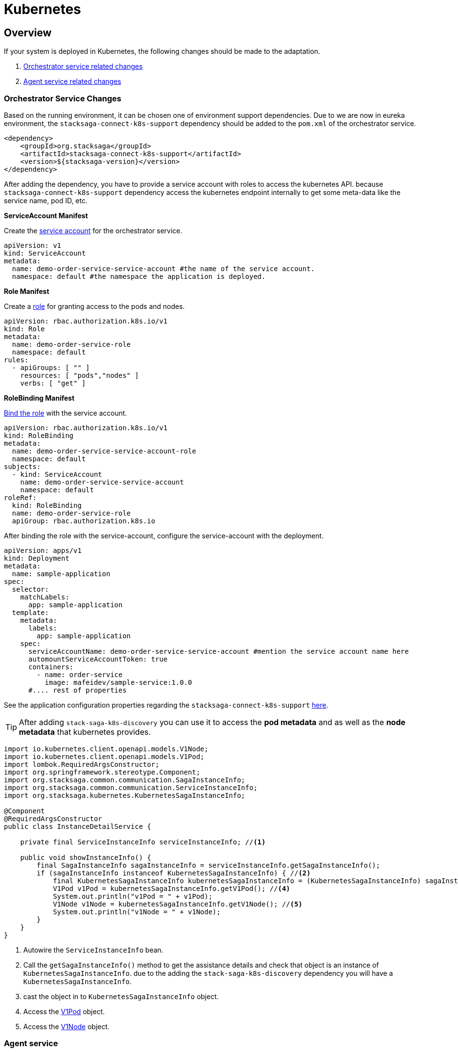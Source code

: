 = Kubernetes

== Overview

If your system is deployed in Kubernetes, the following changes should be made to the adaptation.

. xref:orchestrator-service-changes[Orchestrator service related changes]
. xref:agent-service-changes[Agent service related changes]


[[orchestrator-service-changes]]
=== Orchestrator Service Changes

Based on the running environment, it can be chosen one of environment support dependencies.
Due to we are now in eureka environment, the `stacksaga-connect-k8s-support` dependency should be added to the `pom.xml` of the orchestrator service.

[source,xml]
----
<dependency>
    <groupId>org.stacksaga</groupId>
    <artifactId>stacksaga-connect-k8s-support</artifactId>
    <version>${stacksaga-version}</version>
</dependency>
----

After adding the dependency, you have to provide a service account with roles to access the kubernetes API.
because `stacksaga-connect-k8s-support` dependency access the kubernetes endpoint internally to get some meta-data like the service name, pod ID, etc.

[[service_account]]
**ServiceAccount Manifest**

Create the https://kubernetes.io/docs/concepts/security/service-accounts/[service account] for the orchestrator service.

[source,yaml]
----
apiVersion: v1
kind: ServiceAccount
metadata:
  name: demo-order-service-service-account #the name of the service account.
  namespace: default #the namespace the application is deployed.
----

[[role]]
*Role Manifest*

Create a https://kubernetes.io/docs/reference/access-authn-authz/rbac/[role] for granting access to the pods and nodes.

[source,yaml]
----
apiVersion: rbac.authorization.k8s.io/v1
kind: Role
metadata:
  name: demo-order-service-role
  namespace: default
rules:
  - apiGroups: [ "" ]
    resources: [ "pods","nodes" ]
    verbs: [ "get" ]
----

*RoleBinding Manifest*

https://kubernetes.io/docs/reference/access-authn-authz/rbac/#kubectl-create-rolebinding[Bind the role] with the service account.

[source,yaml]
----
apiVersion: rbac.authorization.k8s.io/v1
kind: RoleBinding
metadata:
  name: demo-order-service-service-account-role
  namespace: default
subjects:
  - kind: ServiceAccount
    name: demo-order-service-service-account
    namespace: default
roleRef:
  kind: RoleBinding
  name: demo-order-service-role
  apiGroup: rbac.authorization.k8s.io
----

After binding the role with the service-account, configure the service-account with the deployment.

[source,yaml]
----
apiVersion: apps/v1
kind: Deployment
metadata:
  name: sample-application
spec:
  selector:
    matchLabels:
      app: sample-application
  template:
    metadata:
      labels:
        app: sample-application
    spec:
      serviceAccountName: demo-order-service-service-account #mention the service account name here
      automountServiceAccountToken: true
      containers:
        - name: order-service
          image: mafeidev/sample-service:1.0.0
      #.... rest of properties
----

See the application configuration properties regarding the `stacksaga-connect-k8s-support` xref:#[here].

====
TIP:  After adding `stack-saga-k8s-discovery` you can use it to access the *pod metadata*  and as well as the *node metadata* that kubernetes provides.

[source,java]
----

import io.kubernetes.client.openapi.models.V1Node;
import io.kubernetes.client.openapi.models.V1Pod;
import lombok.RequiredArgsConstructor;
import org.springframework.stereotype.Component;
import org.stacksaga.common.communication.SagaInstanceInfo;
import org.stacksaga.common.communication.ServiceInstanceInfo;
import org.stacksaga.kubernetes.KubernetesSagaInstanceInfo;

@Component
@RequiredArgsConstructor
public class InstanceDetailService {

    private final ServiceInstanceInfo serviceInstanceInfo; //<1>

    public void showInstanceInfo() {
        final SagaInstanceInfo sagaInstanceInfo = serviceInstanceInfo.getSagaInstanceInfo();
        if (sagaInstanceInfo instanceof KubernetesSagaInstanceInfo) { //<2>
            final KubernetesSagaInstanceInfo kubernetesSagaInstanceInfo = (KubernetesSagaInstanceInfo) sagaInstanceInfo; //<3>
            V1Pod v1Pod = kubernetesSagaInstanceInfo.getV1Pod(); //<4>
            System.out.println("v1Pod = " + v1Pod);
            V1Node v1Node = kubernetesSagaInstanceInfo.getV1Node(); //<5>
            System.out.println("v1Node = " + v1Node);
        }
    }
}
----

<1> Autowire the `ServiceInstanceInfo` bean.
<2> Call the `getSagaInstanceInfo()` method to get the assistance details and check that object is an instance of `KubernetesSagaInstanceInfo`. due to the adding the `stack-saga-k8s-discovery` dependency you will have a `KubernetesSagaInstanceInfo`.
<3> cast the object in to `KubernetesSagaInstanceInfo` object.
<4> Access the https://github.com/kubernetes-client/java/blob/master/kubernetes/docs/V1Pod.md[V1Pod] object.
<5> Access the https://github.com/kubernetes-client/java/blob/master/kubernetes/docs/V1Node.md[V1Node] object.
====

[[agent-service-changes]]
=== Agent service

NOTE: If you have already created the xref:quick-examples:quick-start.adoc#retrying_with_stacksaga_agent[agent-service with eureka profile], just change the profile to `k8s` in the `application.yml` file and remove other configuration properties related to eureka. see the changes xref:update_existing_eureka_profile[here]

'''

If you are creating the agent-service from the beginning, first, create the agent-service with one of the xref:#[stacksaga-agent implementations] and then chose the profile as `k8s`.

After that, grant accessing the API for the agent application with a service account and the role.

NOTE: If you prefer to configure the same service-account with the role, you can use the xref:service_account[same service-account] that has been created for the orchestrator service.
Or otherwise, you can create a separate one with the same xref:role[access control].

After binding the role with the service-account, configure the service-account with the deployment.

[source,yaml]
----
apiVersion: apps/v1
kind: Deployment
metadata:
  name: demo-order-service-agent
spec:
  selector:
    matchLabels:
      app: demo-order-service-agent
  template:
    metadata:
      labels:
        app: demo-order-service-agent
    spec:
      serviceAccountName: demo-order-service-service-account #mention the service account name here
      automountServiceAccountToken: true
      containers:
        - name: order-service
          image: mafeidev/sample-service:1.0.0
      #.... rest of properties
----

'''

=== Eureka profile to Kubernetes profile

[[update_existing_eureka_profile]]
====

[source,yaml]
----

server:
  port: 5566
spring:
  profiles:
    active: k8s #<1>
  application:
    name: order-service-agent-eureka
  datasource:
    username: root
    password: mafei
    url: jdbc:mysql://mysql_host:3306/order-service-db
    driver-class-name: com.mysql.cj.jdbc.Driver
stacksaga:
  agent:
    retry-batch-size: 10000
    target-service: order-service
    target-service-host: order-service
    act-master-as-slave: true
    retry-pool:
      pool-size: 10
#<2>

#    eureka:
#      instance-type: master
#      token-range-update-delay: 10000
#      token-range-update-initial-delay: 10000
#      token-range-valid-duration: 150000
#eureka:
#  client:
#    service-url:
#      defaultZone: http://localhost:8077/eureka/
#  instance:
#    metadata-map:
#      stacksagaRegion: myRegion
#      stacksagaZone: myZone

----

'''


<1> Changed the profile to `k8s`.
<2> Removed all the eureka related properties.
====